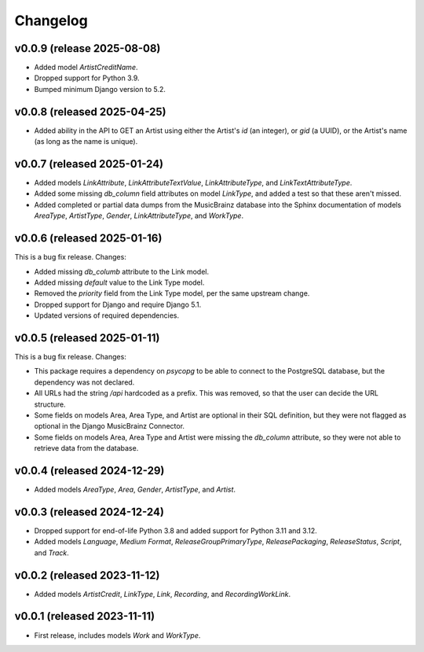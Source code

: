 Changelog
=========

v0.0.9 (release 2025-08-08)
---------------------------

*   Added model `ArtistCreditName`.
*   Dropped support for Python 3.9.
*   Bumped minimum Django version to 5.2.

v0.0.8 (released 2025-04-25)
----------------------------

*   Added ability in the API to GET an Artist using either the Artist's `id` (an integer), or `gid` (a UUID), or the
    Artist's name (as long as the name is unique).

v0.0.7 (released 2025-01-24)
----------------------------

*   Added models `LinkAttribute`, `LinkAttributeTextValue`, `LinkAttributeType`, and `LinkTextAttributeType`.
*   Added some missing `db_column` field attributes on model `LinkType`, and added a test so that these aren't missed.
*   Added completed or partial data dumps from the MusicBrainz database into the Sphinx documentation of models
    `AreaType`, `ArtistType`, `Gender`, `LinkAttributeType`, and `WorkType`.

v0.0.6 (released 2025-01-16)
----------------------------

This is a bug fix release. Changes:

*   Added missing `db_columb` attribute to the Link model.
*   Added missing `default` value to the Link Type model.
*   Removed the `priority` field from the Link Type model, per the same upstream change.
*   Dropped support for Django and require Django 5.1.
*   Updated versions of required dependencies.

v0.0.5 (released 2025-01-11)
----------------------------

This is a bug fix release. Changes:

*   This package requires a dependency on `psycopg` to be able to connect to the PostgreSQL database, but the dependency
    was not declared.
*   All URLs had the string `/api` hardcoded as a prefix. This was removed, so that the user can decide the URL
    structure.
*   Some fields on models Area, Area Type, and Artist are optional in their SQL definition, but they were not flagged as
    optional in the Django MusicBrainz Connector.
*   Some fields on models Area, Area Type and Artist were missing the `db_column` attribute, so they were not able to
    retrieve data from the database.

v0.0.4 (released 2024-12-29)
----------------------------

*   Added models `AreaType`, `Area`, `Gender`, `ArtistType`, and `Artist`.

v0.0.3 (released 2024-12-24)
----------------------------

*   Dropped support for end-of-life Python 3.8 and added support for Python 3.11 and 3.12.
*   Added models `Language`, `Medium Format`, `ReleaseGroupPrimaryType`, `ReleasePackaging`, `ReleaseStatus`, `Script`,
    and `Track`.

v0.0.2 (released 2023-11-12)
----------------------------

* Added models `ArtistCredit`, `LinkType`, `Link`, `Recording`, and `RecordingWorkLink`.

v0.0.1 (released 2023-11-11)
----------------------------

* First release, includes models `Work` and `WorkType`.
